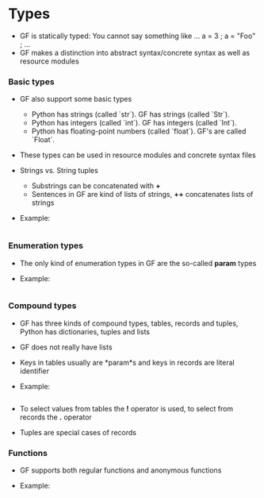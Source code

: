 * Types
- GF is statically typed:
  You cannot say something like
  ...
  a = 3 ;
  a = "Foo" ;
  ...
- GF makes a distinction into abstract syntax/concrete syntax as well as resource modules

*** Basic types
- GF also support some basic types
  - Python has strings (called `str`). GF has strings (called `Str`).
  - Python has integers (called `int`). GF has integers (called `Int`).
  - Python has floating-point numbers (called `float`). GF's are called `Float`.
- These types can be used in resource modules and concrete syntax files
- Strings vs. String tuples
  - Substrings can be concatenated with *+*
  - Sentences in GF are kind of lists of strings, *++* concatenates lists of strings
- Example: 
  #+INCLUDE: "src/SimpleTypes.gf" src gf
  
*** Enumeration types
- The only kind of enumeration types in GF are the so-called *param* types

- Example: 
  #+INCLUDE: "src/Param.gf" src gf

*** Compound types
- GF has three kinds of compound types, tables, records and tuples, Python has dictionaries, tuples and lists
- GF does not really have lists
- Keys in tables usually are *param*s and keys in records are literal identifier

- Example: 
  #+INCLUDE: "src/Compound.gf" src gf

- To select values from tables the *!* operator is used, to select from records the *.* operator
- Tuples are special cases of records

*** Functions
- GF supports both regular functions and anonymous functions

- Example: 
  #+INCLUDE: "src/Functions.gf" src gf


